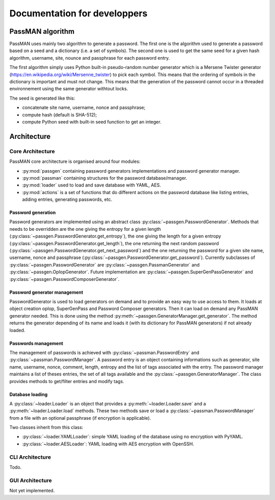 Documentation for developpers
=============================

PassMAN algorithm
-----------------

PassMAN uses mainly two algorithm to generate a password. The first
one is the algorithm used to generate a password based on a seed and a
dictionary (i.e. a set of symbols). The second one is used to get the
same seed for a given hash algorithm, username, site, nounce and
passphrase for each password entry.

The first algorithm simply uses Python built-in pseudo-random number
generator which is a Mersene Twister generator
(https://en.wikipedia.org/wiki/Mersenne_twister) to pick each
symbol. This means that the ordering of symbols in the dictionary is
important and must not change. This means that the generation of the
password cannot occur in a threaded environnement using the same
generator withtout locks.

The seed is generated like this:

- concatenate site name, username, nonce and passphrase;
- compute hash (default is SHA-512);
- compute Python seed with built-in seed function to get an integer.



Architecture
------------

Core Architecture
.................

PassMAN core architecture is organised around four modules:

- :py:mod:`passgen` containing password generators implementations and
  password generator manager.
- :py:mod:`passman` containing structures for the password
  database/manager.
- :py:mod:`loader` used to load and save database with YAML, AES.
- :py:mod:`actions` is a set of functions that do different actions on
  the password database like listing entries, adding entries,
  generating passwords, etc.

Password generation
*******************

Password generators are implemented using an abstract class
:py:class:`~passgen.PasswordGenerator`. Methods that needs to be
overridden are the one giving the entropy for a given length
(:py:class:`~passgen.PasswordGenerator.get_entropy`), the one giving
the length for a given entropy
(:py:class:`~passgen.PasswordGenerator.get_length`), the one returning
the next random password
(:py:class:`~passgen.PasswordGenerator.get_next_password`) and the one
returning the password for a given site name, username, nonce and
passphrase
(:py:class:`~passgen.PasswordGenerator.get_password`). Currently
subclasses of :py:class:`~passgen.PasswordGenerator` are
:py:class:`~passgen.PassmanGenerator` and
:py:class:`~passgen.OplopGenerator`. Future implementation are
:py:class:`~passgen.SuperGenPassGenerator` and
:py:class:`~passgen.PasswordComposerGenerator`.

Password generator management
*****************************

PasswordGenerator is used to load generators on demand and to provide
an easy way to use access to them. It loads at object creation oplop,
SuperGenPass and Password Composer generators. Then it can load on
demand any PassMAN generator needed. This is done using the method
:py:meth:`~passgen.GeneratorManager.get_generator`. The method returns
the generator depending of its name and loads it (with its dictionary
for PassMAN generators) if not already loaded.

Passwords management
********************

The management of passwords is achieved with
:py:class:`~passman.PasswordEntry` and
:py:class:`~passman.PasswordManager`. A password entry is an object
containing informations such as generator, site name, username, nonce,
comment, length, entropy and the list of tags associated with the
entry. The password manager maintains a list of theses entries, the
set of all tags available and the
:py:class:`~passgen.GeneratorManager`. The class provides methods to
get/filter entries and modify tags.

Database loading
****************

A :py:class:`~loader.Loader` is an object that provides a
:py:meth:`~loader.Loader.save` and a :py:meth:`~loader.Loader.load`
methods. These two methods save or load a
:py:class:`~passman.PasswordManager` from a file with an optional
passphrase (if encryption is applicable).

Two classes inherit from this class:

- :py:class:`~loader.YAMLLoader`: simple YAML loading of the database
  using no encryption with PyYAML.
- :py:class:`~loader.AESLoader`: YAML loading with AES encryption with
  OpenSSH.

CLI Architecture
................

Todo.

GUI Architecture
................

Not yet implemented.
